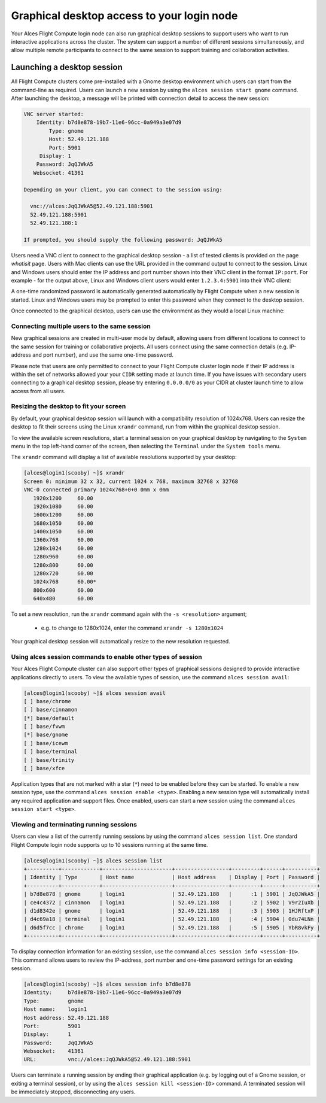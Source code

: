 .. _graphicaldesktop:

Graphical desktop access to your login node
###########################################

Your Alces Flight Compute login node can also run graphical desktop sessions to support users who want to run interactive applications across the cluster. The system can support a number of different sessions simultaneously, and allow multiple remote participants to connect to the same session to support training and collaboration activities. 


Launching a desktop session
===========================

All Flight Compute clusters come pre-installed with a Gnome desktop environment which users can start from the command-line as required. Users can launch a new session by using the ``alces session start gnome`` command. After launching the desktop, a message will be printed with connection detail to access the new session:

.. code:: bash

    VNC server started:
        Identity: b7d8e878-19b7-11e6-96cc-0a949a3e07d9
            Type: gnome
            Host: 52.49.121.188
            Port: 5901
         Display: 1
        Password: JqQJWkA5
       Websocket: 41361
    
    Depending on your client, you can connect to the session using:
    
      vnc://alces:JqQJWkA5@52.49.121.188:5901
      52.49.121.188:5901
      52.49.121.188:1
    
    If prompted, you should supply the following password: JqQJWkA5


Users need a VNC client to connect to the graphical desktop session - a list of tested clients is provided on the page `whatisit` page. Users with Mac clients can use the URL provided in the command output to connect to the session. Linux and Windows users should enter the IP address and port number shown into their VNC client in the format ``IP:port``. For example - for the output above, Linux and Windows client users would enter ``1.2.3.4:5901`` into their VNC client:

.. image:: vncclient.jpg
    :alt: VNC client configuration
    
A one-time randomized password is automatically generated automatically by Flight Compute when a new session is started. Linux and Windows users may be prompted to enter this password when they connect to the desktop session. 

Once connected to the graphical desktop, users can use the environment as they would a local Linux machine:

.. image:: vncdesktop.jpg
    :alt: VNC desktop session
    

Connecting multiple users to the same session
---------------------------------------------

New graphical sessions are created in multi-user mode by default, allowing users from different locations to connect to the same session for training or collaborative projects. All users connect using the same connection details (e.g. IP-address and port number), and use the same one-time password. 

Please note that users are only permitted to connect to your Flight Compute cluster login node if their IP address is within the set of networks allowed your your ``CIDR`` setting made at launch time. If you have issues with secondary users connecting to a graphical desktop session, please try entering ``0.0.0.0/0`` as your CIDR at cluster launch time to allow access from all users. 


Resizing the desktop to fit your screen
---------------------------------------

By default, your graphical desktop session will launch with a compatibility resolution of 1024x768. Users can resize the desktop to fit their screens using the Linux ``xrandr`` command, run from within the graphical desktop session. 

To view the available screen resolutions, start a terminal session on your graphical desktop by navigating to the ``System`` menu in the top left-hand corner of the screen, then selecting the ``Terminal`` under the ``System tools`` menu.

.. image:: startingterminal.jpg
    :alt: Starting a terminal session

The ``xrandr`` command will display a list of available resolutions supported by your desktop:

.. code:: bash

    [alces@login1(scooby) ~]$ xrandr
    Screen 0: minimum 32 x 32, current 1024 x 768, maximum 32768 x 32768
    VNC-0 connected primary 1024x768+0+0 0mm x 0mm
       1920x1200     60.00
       1920x1080     60.00
       1600x1200     60.00
       1680x1050     60.00
       1400x1050     60.00
       1360x768      60.00
       1280x1024     60.00
       1280x960      60.00
       1280x800      60.00
       1280x720      60.00
       1024x768      60.00*
       800x600       60.00
       640x480       60.00

To set a new resolution, run the ``xrandr`` command again with the ``-s <resolution>`` argument; 

  - e.g. to change to 1280x1024, enter the command ``xrandr -s 1280x1024``
  
Your graphical desktop session will automatically resize to the new resolution requested. 


Using alces session commands to enable other types of session
-------------------------------------------------------------

Your Alces Flight Compute cluster can also support other types of graphical sessions designed to provide interactive applications directly to users. To view the available types of session, use the command ``alces session avail``:

.. code:: bash

    [alces@login1(scooby) ~]$ alces session avail
    [ ] base/chrome
    [ ] base/cinnamon
    [*] base/default
    [ ] base/fvwm
    [*] base/gnome
    [ ] base/icewm
    [ ] base/terminal
    [ ] base/trinity
    [ ] base/xfce

Application types that are not marked with a star (``*``) need to be enabled before they can be started. To enable a new session type, use the command ``alces session enable <type>``. Enabling a new session type will automatically install any required application and support files. Once enabled, users can start a new session using the command ``alces session start <type>``.


Viewing and terminating running sessions
----------------------------------------

Users can view a list of the currently running sessions by using the command ``alces session list``. One standard Flight Compute login node supports up to 10 sessions running at the same time. 

.. code:: bash

    [alces@login1(scooby) ~]$ alces session list
    +----------+------------+----------------------+-----------------+---------+------+----------+
    | Identity | Type       | Host name            | Host address    | Display | Port | Password |
    +----------+------------+----------------------+-----------------+---------+------+----------+
    | b7d8e878 | gnome      | login1               | 52.49.121.188   |      :1 | 5901 | JqQJWkA5 |
    | ce4c4372 | cinnamon   | login1               | 52.49.121.188   |      :2 | 5902 | V9r2IuXb |
    | d1d8342e | gnome      | login1               | 52.49.121.188   |      :3 | 5903 | 1HJRftxP |
    | d4c69a18 | terminal   | login1               | 52.49.121.188   |      :4 | 5904 | 0du74LNn |
    | d6d5f7cc | chrome     | login1               | 52.49.121.188   |      :5 | 5905 | YbR8vkFy |
    +----------+------------+----------------------+-----------------+---------+------+----------+


To display connection information for an existing session, use the command ``alces session info <session-ID>``. This command allows users to review the IP-address, port number and one-time password settings for an existing session. 

.. code:: bash

    [alces@login1(scooby) ~]$ alces session info b7d8e878
    Identity:     b7d8e878-19b7-11e6-96cc-0a949a3e07d9
    Type:         gnome
    Host name:    login1
    Host address: 52.49.121.188
    Port:         5901
    Display:      1
    Password:     JqQJWkA5
    Websocket:    41361
    URL:          vnc://alces:JqQJWkA5@52.49.121.188:5901

Users can terminate a running session by ending their graphical application (e.g. by logging out of a Gnome session, or exiting a terminal session), or by using the ``alces session kill <session-ID>`` command. A terminated session will be immediately stopped, disconnecting any users. 
